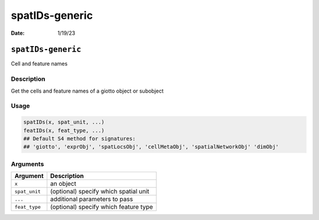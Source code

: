 ===============
spatIDs-generic
===============

:Date: 1/19/23

``spatIDs-generic``
===================

Cell and feature names

Description
-----------

Get the cells and feature names of a giotto object or subobject

Usage
-----

.. code:: r

   spatIDs(x, spat_unit, ...)
   featIDs(x, feat_type, ...)
   ## Default S4 method for signatures:
   ## 'giotto', 'exprObj', 'spatLocsObj', 'cellMetaObj', 'spatialNetworkObj' 'dimObj'

Arguments
---------

============= =====================================
Argument      Description
============= =====================================
``x``         an object
``spat_unit`` (optional) specify which spatial unit
``...``       additional parameters to pass
``feat_type`` (optional) specify which feature type
============= =====================================
